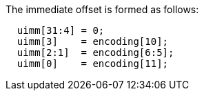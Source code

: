 
The immediate offset is formed as follows:
[source,sail]
--
  uimm[31:4] = 0;
  uimm[3]    = encoding[10];
  uimm[2:1]  = encoding[6:5];
  uimm[0]    = encoding[11];
--
